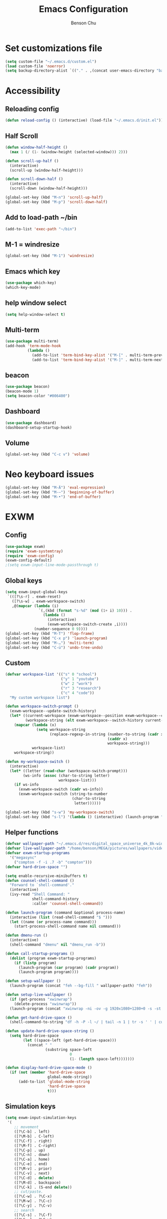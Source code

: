 #+TITLE: Emacs Configuration
#+AUTHOR: Benson Chu

* Set customizations file
  #+BEGIN_SRC emacs-lisp
  (setq custom-file "~/.emacs.d/custom.el")
  (load custom-file 'noerror)
  (setq backup-directory-alist `(("." . ,(concat user-emacs-directory "backups"))))
  #+END_SRC
* Accessibility
** Reloading config
 #+BEGIN_SRC emacs-lisp
 (defun reload-config () (interactive) (load-file "~/.emacs.d/init.el"))
 #+END_SRC

** Half Scroll
 #+BEGIN_SRC emacs-lisp
    (defun window-half-height ()
      (max 1 (/ (1- (window-height (selected-window))) 2)))
   
    (defun scroll-up-half ()
      (interactive)
      (scroll-up (window-half-height)))
   
    (defun scroll-down-half ()         
      (interactive)                    
      (scroll-down (window-half-height)))
   
    (global-set-key (kbd "M-n") 'scroll-up-half)
    (global-set-key (kbd "M-p") 'scroll-down-half)
 #+END_SRC
** Add to load-path ~/bin
 #+BEGIN_SRC emacs-lisp
 (add-to-list 'exec-path "~/bin")
 #+END_SRC
** M-1 = windresize
 #+BEGIN_SRC emacs-lisp
 (global-set-key (kbd "M-1") 'windresize)
 #+END_SRC
** Emacs which key
#+BEGIN_SRC emacs-lisp
(use-package which-key)
(which-key-mode)
#+END_SRC
** help window select
   #+BEGIN_SRC emacs-lisp
   (setq help-window-select t)
   #+END_SRC
** Multi-term
   #+BEGIN_SRC emacs-lisp
     (use-package multi-term)
     (add-hook 'term-mode-hook
               (lambda ()
                 (add-to-list 'term-bind-key-alist '("M-[" . multi-term-prev))
                 (add-to-list 'term-bind-key-alist '("M-]" . multi-term-next))))
   #+END_SRC
** beacon
   #+BEGIN_SRC emacs-lisp
     (use-package beacon)
     (beacon-mode 1)
     (setq beacon-color "#006400")
   #+END_SRC
** Dashboard
   #+BEGIN_SRC emacs-lisp
   (use-package dashboard)
   (dashboard-setup-startup-hook)
   #+END_SRC
** Volume
   #+BEGIN_SRC emacs-lisp
   (global-set-key (kbd "C-c v") 'volume)
   #+END_SRC
* Neo keyboard issues
  #+BEGIN_SRC emacs-lisp
  (global-set-key (kbd "M-Ä") 'eval-expression)
  (global-set-key (kbd "M-–") 'beginning-of-buffer)
  (global-set-key (kbd "M-•") 'end-of-buffer)
  #+END_SRC
* EXWM
** Config
#+BEGIN_SRC emacs-lisp
  (use-package exwm)  
  (require 'exwm-systemtray)
  (require 'exwm-config)
  (exwm-config-default)
  ;(setq exwm-input-line-mode-passthrough t)
#+END_SRC
** Global keys
   #+BEGIN_SRC emacs-lisp
     (setq exwm-input-global-keys
      `(([?\s-r] . exwm-reset)
        ([?\s-w] . exwm-workspace-switch)
        ,@(mapcar (lambda (i)
                    `(,(kbd (format "s-%d" (mod (1+ i) 10))) .
                      (lambda ()
                        (interactive)
                        (exwm-workspace-switch-create ,i))))
                  (number-sequence 0 9))))
     (global-set-key (kbd "M-T") 'flop-frame)
     (global-set-key (kbd "C-x p") 'launch-program)
     (global-set-key (kbd "M-…") 'multi-term)
     (global-set-key (kbd "C-ü") 'undo-tree-undo)
   #+END_SRC
** Custom
   #+BEGIN_SRC emacs-lisp
     (defvar workspace-list '(("s" 0 "school")
                              ("y" 1 "youtube")
                              ("w" 2 "work")
                              ("r" 3 "research")
                              ("c" 4 "code"))
       "My custom workspace list")

     (defun workspace-switch-prompt ()
       (exwm-workspace--update-switch-history)
       (let* ((current-workspace (exwm-workspace--position exwm-workspace--current))
              (workspace-string (elt exwm-workspace--switch-history current-workspace)))
         (mapcar (lambda (x)
                   (setq workspace-string
                         (replace-regexp-in-string (number-to-string (cadr x))
                                                   (caddr x)
                                                   workspace-string)))
                 workspace-list)
         workspace-string))

     (defun my-workspace-switch ()
       (interactive)
       (let* ((letter (read-char (workspace-switch-prompt)))
             (ws-info (assoc (char-to-string letter)
                             workspace-list)))
         (if ws-info
           (exwm-workspace-switch (cadr ws-info))
           (exwm-workspace-switch (string-to-number
                                   (char-to-string
                                    letter))))))

     (global-set-key (kbd "s-w") 'my-workspace-switch)
     (global-set-key (kbd "s-l") '(lambda () (interactive) (launch-program "i3lock-fancy")))
   #+END_SRC
** Helper functions
   #+BEGIN_SRC emacs-lisp
     (defvar wallpaper-path "~/.emacs.d/res/digital_space_universe_4k_8k-wide.jpg")
     (defvar live-wallpaper-path "/home/benson/MEGA/pictures/wallpapers/videos/bg.mp4")
     (defvar exwm-startup-programs
       '("megasync"
         ("compton -f -i .7 -b" "compton")))
     (defvar hard-drive-space "")

     (setq enable-recursive-minibuffers t)
     (defun counsel-shell-command ()
       "Forward to `shell-command'."
       (interactive)
       (ivy-read "Shell Command: "
                 shell-command-history
                 :caller 'counsel-shell-command))

     (defun launch-program (command &optional process-name)
       (interactive (list (read-shell-command "$ ")))
       (let ((name (or process-name command)))
         (start-process-shell-command name nil command)))

     (defun dmenu-run ()
       (interactive)
       (shell-command "dmenu" nil "dmenu_run -b"))

     (defun call-startup-programs ()
       (dolist (program exwm-startup-programs)
         (if (listp program)
           (launch-program (car program) (cadr program))
           (launch-program program))))

     (defun setup-wallpaper ()
       (launch-program (concat "feh --bg-fill " wallpaper-path) "feh"))

     (defun setup-live-wallpaper () 
       (if (get-process "xwinwrap")
         (delete-process "xwinwrap"))
       (launch-program (concat "xwinwrap -ni -ov -g 1920x1080+1280+0 -s -st -sp -nf -- mpv --loop=inf -wid WID " live-wallpaper-path) "xwinwrap"))

     (defun get-hard-drive-space ()
       (shell-command-to-string "df -h -P -l ~/ | tail -n 1 | tr -s ' ' | cut -d ' ' -f 4"))

     (defun update-hard-drive-space-string ()
       (setq hard-drive-space
             (let ((space-left (get-hard-drive-space)))
               (concat " "
                       (substring space-left
                                  0
                                  (1- (length space-left)))))))

     (defun display-hard-drive-space-mode ()
       (if (not (member 'hard-drive-space
                        global-mode-string))
           (add-to-list 'global-mode-string
                        'hard-drive-space
                        t)))
   #+END_SRC
** Simulation keys
#+BEGIN_SRC emacs-lisp
(setq exwm-input-simulation-keys
 '(
    ;; movement
    ([?\C-b] . left)
    ([?\M-b] . C-left)
    ([?\C-f] . right)
    ([?\M-f] . C-right)
    ([?\C-p] . up)
    ([?\C-n] . down)
    ([?\C-a] . home)
    ([?\C-e] . end)
    ([?\M-v] . prior)
    ([?\C-v] . next)
    ([?\C-d] . delete)
    ([?\M-d] . backspace)
    ([?\C-k] . (S-end delete))
    ;; cut/paste.
    ([?\C-w] . ?\C-x)
    ([?\M-w] . ?\C-c)
    ([?\C-y] . ?\C-v)
    ;; search
    ([?\C-s] . ?\C-f)
    ([?\C-.] . ?\C-w)
    ([?\C-/] . ?\C-z)
    ([?\M-s] . ?\C-s)
))
#+END_SRC
** xrandr
#+BEGIN_SRC emacs-lisp
(require 'exwm-randr)
;No dash when using intel driver
(setq exwm-randr-workspace-output-plist '(1 "HDMI1" 3 "HDMI1"))
(exwm-randr-enable)
#+END_SRC
** Startup
#+BEGIN_SRC emacs-lisp   
  (add-hook 'exwm-init-hook 'server-start)

  ; Reminder: Hooks execute in order. Make sure megasync launches after systemtray is enabled
  (add-hook 'exwm-init-hook 'call-startup-programs)
  (add-hook 'exwm-init-hook 'setup-wallpaper)

  (exwm-systemtray-enable)
  (setq display-time-day-and-date t)

  (defvar my/exclude-buffer-modes '(helm-major-mode messages-buffer-mode special-mode))

  (defun my-buffer-predicate (buf)
    (with-current-buffer buf
      (if (memq major-mode my/exclude-buffer-modes)
          nil
        (exwm-layout--other-buffer-predicate buf))))

  (add-hook 'exwm-init-hook
            (lambda ()
              (interactive) 
              (modify-all-frames-parameters
               '((buffer-predicate . my-buffer-predicate)))))

  ;(add-to-list 'default-frame-alist '(alpha . (85 . 50)))
  (setq window-system-default-frame-alist '((x . ((alpha . (85 . 50)) ))))
  ;Display hard drive space

  (add-hook 'display-time-hook 'update-hard-drive-space-string)

  (display-time-mode)
  (display-battery-mode)
  (display-hard-drive-space-mode)
#+END_SRC
** Shutdown
   #+BEGIN_SRC emacs-lisp
     (add-hook 'exwm-exit-hook 'org-save-all-org-buffers)
     (add-hook 'exwm-exit-hook 'save-org-agenda-files)
     (eval-after-load "term"
       '(progn 
          (define-key term-raw-map (kbd "C-c C-y") 'term-paste)
          (define-key term-raw-map (kbd "M-x") 'helm-M-x)))
   #+END_SRC
  
* My variables alist
#+BEGIN_SRC emacs-lisp
  (defvar my/variable-alist-file "~/.emacs.d/codertilldeath_variables.el")
  (defvar my/variable-alist '())

  (save-excursion
     (set-buffer (find-file-noselect my/variable-alist-file))
     (setq my/variable-alist (eval (read (buffer-string))))
     (kill-buffer))

  (defun my/set-variable (key value)
    (let ((res (assq key my-variable-alist)))
      (setcdr res value))
    (my/save-variables))

  (defun my/add-variable (key value)
    (add-to-list 'my/variable-alist
                 '(key value))
    (my/save-variables))

  (defun my/get-variable (key)
    (assoc key my/variable-alist))

  (defun my/save-variables ()
    (interactive)
    (save-excursion
      (let ((buf (find-file-noselect my/variable-alist-file)))
        (set-buffer buf)
        (erase-buffer)
        (print (list 'quote my/variable-alist) buf)
        (save-buffer)
        (kill-buffer)
        (message "variable-alist file list saved to: %s" my/variable-alist-file))))

#+END_SRC
* UI
** Turn off menu bar and toolbar
 #+BEGIN_SRC emacs-lisp
(menu-bar-mode -1)
(tool-bar-mode -1)
#+END_SRC
** Theming
*** Calm forest theme
#+BEGIN_SRC emacs-lisp
(use-package color-theme-modern)
(load-theme 'calm-forest t)
#+END_SRC
*** powerline
**** Test new mode-line
#+BEGIN_SRC emacs-lisp
  (defun my-airline-theme ()
    "Set the airline mode-line-format"
    (interactive)
    (setq-default mode-line-format
		  '("%e"
		    (:eval
		     (let* ((active (powerline-selected-window-active))
			    (separator-left (intern (format "powerline-%s-%s"
							    (powerline-current-separator)
							    (car powerline-default-separator-dir))))
			    (separator-right (intern (format "powerline-%s-%s"
							     (powerline-current-separator)
							     (cdr powerline-default-separator-dir))))
			    (mode-line-face (if active 'mode-line 'mode-line-inactive))
			    (visual-block (if (featurep 'evil)
					      (and (evil-visual-state-p)
						   (eq evil-visual-selection 'block))
					    nil))
			    (visual-line (if (featurep 'evil)
					     (and (evil-visual-state-p)
						  (eq evil-visual-selection 'line))
					   nil))
			    (current-evil-state-string (if (featurep 'evil)
							   (upcase (concat (symbol-name evil-state)
									   (cond (visual-block "-BLOCK")
										 (visual-line "-LINE"))))
							 nil))

			    (outer-face
			     (if (powerline-selected-window-active)
				 (if (featurep 'evil)
				     (cond ((eq evil-state (intern "normal"))  'airline-normal-outer)
					   ((eq evil-state (intern "insert"))  'airline-insert-outer)
					   ((eq evil-state (intern "visual"))  'airline-visual-outer)
					   ((eq evil-state (intern "replace")) 'airline-replace-outer)
					   ((eq evil-state (intern "emacs"))   'airline-emacs-outer)
					   (t                                  'airline-normal-outer))
				   'airline-normal-outer)
			       'powerline-inactive1))

			    (inner-face
			     (if (powerline-selected-window-active)
				 (if (featurep 'evil)
				     (cond ((eq evil-state (intern "normal")) 'airline-normal-inner)
					   ((eq evil-state (intern "insert")) 'airline-insert-inner)
					   ((eq evil-state (intern "visual")) 'airline-visual-inner)
					   ((eq evil-state (intern "replace")) 'airline-replace-inner)
					   ((eq evil-state (intern "emacs"))   'airline-emacs-inner)
					   (t                                 'airline-normal-inner))
				   'airline-normal-inner)
			       'powerline-inactive2))

			    (center-face
			     (if (powerline-selected-window-active)
				 (if (featurep 'evil)
				     (cond ((eq evil-state (intern "normal")) 'airline-normal-center)
					   ((eq evil-state (intern "insert")) 'airline-insert-center)
					   ((eq evil-state (intern "visual")) 'airline-visual-center)
					   ((eq evil-state (intern "replace")) 'airline-replace-center)
					   ((eq evil-state (intern "emacs"))   'airline-emacs-center)
					   (t                                 'airline-normal-center))
				   'airline-normal-center)
			       'airline-inactive3))

			    ;; Left Hand Side
			    (lhs-mode (if (featurep 'evil)
					  (list
					   ;; Evil Mode Name
					   (powerline-raw (concat " " current-evil-state-string " ") outer-face)
					   (funcall separator-left outer-face inner-face)
					   ;; Modified string
					   (powerline-raw "%*" inner-face 'l)
					   )
					  (list
					   ;; Modified string
					   (powerline-raw "%*" outer-face 'l)
					   ;; Separator >
					   (powerline-raw " " outer-face)
					   (funcall separator-left outer-face inner-face))))

			    (lhs-rest (list
				       ;; ;; Separator >
				       ;; (powerline-raw (char-to-string #x2b81) inner-face 'l)

				       ;; Eyebrowse current tab/window config
				       (if (featurep 'eyebrowse)
					   (powerline-raw (concat " " (eyebrowse-mode-line-indicator)) inner-face))

				       ;; Git Branch
				       (powerline-raw (airline-get-vc) inner-face)

				       ;; Separator >
				       (powerline-raw " " inner-face)
				       (funcall separator-left inner-face center-face)

				       ;; Directory
				       ;(when (eq airline-display-directory 'airline-directory-shortened)
				       ;  (powerline-raw (airline-shorten-directory default-directory airline-shortened-directory-length) center-face 'l))
				       ;(when (eq airline-display-directory 'airline-directory-full)
				       ;  (powerline-raw default-directory center-face 'l))
				       ;(when (eq airline-display-directory nil)
				       ;  (powerline-raw " " center-face))

				       ;; Buffer ID
				       ;; (powerline-buffer-id center-face)
				       ;; (powerline-raw "%b" center-face)
				       (powerline-buffer-id center-face)

				       (powerline-major-mode center-face 'l)
				       (powerline-process center-face)
				       ;(powerline-minor-modes center-face 'l)

				       ;; Current Function (which-function-mode)
				       (when (and (boundp 'which-func-mode) which-func-mode)
					 ;; (powerline-raw which-func-format 'l nil))
					 (powerline-raw which-func-format center-face 'l))

				       ;; ;; Separator >
				       ;; (powerline-raw " " center-face)
				       ;; (funcall separator-left mode-line face1)

				       (when (boundp 'erc-modified-channels-object)
					 (powerline-raw erc-modified-channels-object center-face 'l))

				       ;; ;; Separator <
				       ;; (powerline-raw " " face1)
				       ;; (funcall separator-right face1 face2)
				     ))

			    (lhs (append lhs-mode lhs-rest))

			    ;; Right Hand Side
			    (rhs (list (powerline-raw global-mode-string center-face 'r)

				       ;; ;; Separator <
				       ;; (powerline-raw (char-to-string #x2b83) center-face 'l)

				       ;; Minor Modes
				       ;(powerline-minor-modes center-face 'l)
				       ;; (powerline-narrow center-face 'l)

				       ;; Subseparator <
				       (powerline-raw (char-to-string airline-utf-glyph-subseparator-right) center-face 'l)

				       ;; Major Mode
				       ;(powerline-major-mode center-face 'l)
				       ;(powerline-process center-face)

				       ;; Separator <
				       (powerline-raw " " center-face)
				       (funcall separator-right center-face inner-face)

				       ;; Buffer Size
				       (when powerline-display-buffer-size
					 (powerline-buffer-size inner-face 'l))

				       ;; Mule Info
				       (when powerline-display-mule-info
					 (powerline-raw mode-line-mule-info inner-face 'l))

				       (powerline-raw " " inner-face)

				       ;; Separator <
				       (funcall separator-right inner-face outer-face)

				       ;; LN charachter
				       (powerline-raw (char-to-string airline-utf-glyph-linenumber) outer-face 'l)

				       ;; Current Line
				       (powerline-raw "%4l" outer-face 'l)
				       (powerline-raw ":" outer-face 'l)
				       ;; Current Column
				       (powerline-raw "%3c" outer-face 'r)

				       ;; % location in file
				       (powerline-raw "%6p" outer-face 'r)

				       ;; position in file image
				       (when powerline-display-hud
					 (powerline-hud inner-face outer-face)))
				 ))

		       ;; Combine Left and Right Hand Sides
		       (concat (powerline-render lhs)
			       (powerline-fill center-face (powerline-width rhs))
			       (powerline-render rhs))))))
    (powerline-reset)
    (kill-local-variable 'mode-line-format))

    (defun my-show-minor-modes ()
    "Set the airline mode-line-format"
    (interactive)
    (setq-default mode-line-format
		  '("%e"
		    (:eval
		     (let* ((active (powerline-selected-window-active))
			    (separator-left (intern (format "powerline-%s-%s"
							    (powerline-current-separator)
							    (car powerline-default-separator-dir))))
			    (separator-right (intern (format "powerline-%s-%s"
							     (powerline-current-separator)
							     (cdr powerline-default-separator-dir))))
			    (mode-line-face (if active 'mode-line 'mode-line-inactive))
			    (visual-block (if (featurep 'evil)
					      (and (evil-visual-state-p)
						   (eq evil-visual-selection 'block))
					    nil))
			    (visual-line (if (featurep 'evil)
					     (and (evil-visual-state-p)
						  (eq evil-visual-selection 'line))
					   nil))
			    (current-evil-state-string (if (featurep 'evil)
							   (upcase (concat (symbol-name evil-state)
									   (cond (visual-block "-BLOCK")
										 (visual-line "-LINE"))))
							 nil))

			    (outer-face
			     (if (powerline-selected-window-active)
				 (if (featurep 'evil)
				     (cond ((eq evil-state (intern "normal"))  'airline-normal-outer)
					   ((eq evil-state (intern "insert"))  'airline-insert-outer)
					   ((eq evil-state (intern "visual"))  'airline-visual-outer)
					   ((eq evil-state (intern "replace")) 'airline-replace-outer)
					   ((eq evil-state (intern "emacs"))   'airline-emacs-outer)
					   (t                                  'airline-normal-outer))
				   'airline-normal-outer)
			       'powerline-inactive1))

			    (inner-face
			     (if (powerline-selected-window-active)
				 (if (featurep 'evil)
				     (cond ((eq evil-state (intern "normal")) 'airline-normal-inner)
					   ((eq evil-state (intern "insert")) 'airline-insert-inner)
					   ((eq evil-state (intern "visual")) 'airline-visual-inner)
					   ((eq evil-state (intern "replace")) 'airline-replace-inner)
					   ((eq evil-state (intern "emacs"))   'airline-emacs-inner)
					   (t                                 'airline-normal-inner))
				   'airline-normal-inner)
			       'powerline-inactive2))

			    (center-face
			     (if (powerline-selected-window-active)
				 (if (featurep 'evil)
				     (cond ((eq evil-state (intern "normal")) 'airline-normal-center)
					   ((eq evil-state (intern "insert")) 'airline-insert-center)
					   ((eq evil-state (intern "visual")) 'airline-visual-center)
					   ((eq evil-state (intern "replace")) 'airline-replace-center)
					   ((eq evil-state (intern "emacs"))   'airline-emacs-center)
					   (t                                 'airline-normal-center))
				   'airline-normal-center)
			       'airline-inactive3))

			    ;; Left Hand Side
			    (lhs-mode (if (featurep 'evil)
					  (list
					   ;; Evil Mode Name
					   (powerline-raw (concat " " current-evil-state-string " ") outer-face)
					   (funcall separator-left outer-face inner-face)
					   ;; Modified string
					   (powerline-raw "%*" inner-face 'l)
					   )
					  (list
					   ;; Modified string
					   (powerline-raw "%*" outer-face 'l)
					   ;; Separator >
					   (powerline-raw " " outer-face)
					   (funcall separator-left outer-face inner-face))))

			    (lhs-rest (list
				       ;; ;; Separator >
				       ;; (powerline-raw (char-to-string #x2b81) inner-face 'l)

				       ;; Eyebrowse current tab/window config
				       (if (featurep 'eyebrowse)
					   (powerline-raw (concat " " (eyebrowse-mode-line-indicator)) inner-face))

				       ;; Git Branch
				       (powerline-raw (airline-get-vc) inner-face)

				       ;; Separator >
				       (powerline-raw " " inner-face)
				       (funcall separator-left inner-face center-face)

				       ;; Directory
				       ;(when (eq airline-display-directory 'airline-directory-shortened)
				       ;  (powerline-raw (airline-shorten-directory default-directory airline-shortened-directory-length) center-face 'l))
				       ;(when (eq airline-display-directory 'airline-directory-full)
				       ;  (powerline-raw default-directory center-face 'l))
				       ;(when (eq airline-display-directory nil)
				       ;  (powerline-raw " " center-face))

				       ;; Buffer ID
				       ;; (powerline-buffer-id center-face)
				       ;; (powerline-raw "%b" center-face)
				       (powerline-buffer-id center-face)

				       (powerline-major-mode center-face 'l)
				       (powerline-process center-face)
				       (powerline-minor-modes center-face 'l)

				       ;; Current Function (which-function-mode)
				       (when (and (boundp 'which-func-mode) which-func-mode)
					 ;; (powerline-raw which-func-format 'l nil))
					 (powerline-raw which-func-format center-face 'l))

				       ;; ;; Separator >
				       ;; (powerline-raw " " center-face)
				       ;; (funcall separator-left mode-line face1)

				       (when (boundp 'erc-modified-channels-object)
					 (powerline-raw erc-modified-channels-object center-face 'l))

				       ;; ;; Separator <
				       ;; (powerline-raw " " face1)
				       ;; (funcall separator-right face1 face2)
				     ))

			    (lhs (append lhs-mode lhs-rest))

			    ;; Right Hand Side
			    (rhs (list (powerline-raw global-mode-string center-face 'r)

				       ;; ;; Separator <
				       ;; (powerline-raw (char-to-string #x2b83) center-face 'l)

				       ;; Minor Modes
				       ;(powerline-minor-modes center-face 'l)
				       ;; (powerline-narrow center-face 'l)

				       ;; Subseparator <
				       (powerline-raw (char-to-string airline-utf-glyph-subseparator-right) center-face 'l)

				       ;; Major Mode
				       ;(powerline-major-mode center-face 'l)
				       ;(powerline-process center-face)

				       ;; Separator <
				       (powerline-raw " " center-face)
				       (funcall separator-right center-face inner-face)

				       ;; Buffer Size
				       (when powerline-display-buffer-size
					 (powerline-buffer-size inner-face 'l))

				       ;; Mule Info
				       (when powerline-display-mule-info
					 (powerline-raw mode-line-mule-info inner-face 'l))

				       (powerline-raw " " inner-face)

				       ;; Separator <
				       (funcall separator-right inner-face outer-face)

				       ;; LN charachter
				       (powerline-raw (char-to-string airline-utf-glyph-linenumber) outer-face 'l)

				       ;; Current Line
				       (powerline-raw "%4l" outer-face 'l)
				       (powerline-raw ":" outer-face 'l)
				       ;; Current Column
				       (powerline-raw "%3c" outer-face 'r)

				       ;; % location in file
				       (powerline-raw "%6p" outer-face 'r)

				       ;; position in file image
				       (when powerline-display-hud
					 (powerline-hud inner-face outer-face)))
				 ))

		       ;; Combine Left and Right Hand Sides
		       (concat (powerline-render lhs)
			       (powerline-fill center-face (powerline-width rhs))
			       (powerline-render rhs))))))
    (powerline-reset)
    (kill-local-variable 'mode-line-format))
#+END_SRC
**** Config
#+BEGIN_SRC emacs-lisp
(use-package powerline)
(use-package airline-themes)
;(setq sml/theme 'powerline)
;(sml/setup)

(setq powerline-default-separator 'arrow)
(load-theme 'airline-powerlineish)
(my-airline-theme)
(setq battery-mode-line-format "[%b%p%%%%]")

;(powerline-default-theme)

;(setq sml/no-confirm-load-theme t)
;(setq sml/theme 'powerline)
;(sml/setup)
#+END_SRC
*** Splash image
    #+BEGIN_SRC emacs-lisp
    (setq fancy-splash-image "~/.emacs.d/res/icon.png")
    #+END_SRC
** Navigation
*** Helm & counsel
#+BEGIN_SRC emacs-lisp
  (require 'helm-config)
  (use-package company)
  (helm-mode 1)
  ;(setq ivy-initial-inputs-alist nil)
  (use-package ivy)
  (use-package smex)
  (add-to-list 'ivy-initial-inputs-alist '(counsel-M-x . ""))
  (global-set-key (kbd "C-h M-x") 'helm-M-x)
  (global-set-key (kbd "M-x") 'counsel-M-x)
  (global-set-key (kbd "C-x b") 'ivy-switch-buffer)
#+END_SRC
*** Evil mode
#+BEGIN_SRC emacs-lisp
  (use-package evil)
  (global-set-key (kbd "C-z") 'evil-local-mode)
  (setq evil-default-state 'emacs)
  (evil-set-initial-state 'term-mode 'emacs)
  (evil-set-initial-state 'help-mode 'emacs)
  (evil-mode 1)
#+END_SRC
*** Buffer handling
**** Ido mode
#+BEGIN_SRC emacs-lisp
(use-package ido)
(ido-mode t)
#+END_SRC
**** ibuffer
***** Keybindings
#+BEGIN_SRC emacs-lisp
(global-set-key (kbd "C-x C-b") 'ibuffer)
#+END_SRC
***** Config
#+BEGIN_SRC emacs-lisp
  (require 'ibuf-ext)
  (autoload 'ibuffer "ibuffer" "List buffers." t)
  (add-to-list 'ibuffer-never-show-predicates
               '(lambda (buf)
                  (with-current-buffer buf
                    (eq major-mode 'helm-major-mode))))

  (setq ibuffer-saved-filter-groups
        '(("General"
           ("X-Windows" (mode . exwm-mode))
           ("Terminals" (mode . term-mode))
           ("emacs-config" (or (filename . ".emacs.d")
                               (filename . "emacs-config")))
           ("code" (or (mode . clojure-mode)
                       (mode . c++-mode)
                       (mode . c-mode)
                       (mode . scala-mode)
                       (mode . emacs-lisp-mode)
                       (mode . java-mode)
                       (mode . js-mode)
                       (mode . python-mode)))
           ("Org Mode" (not or (not mode . org-mode)
                            (directory-name . "agenda")))
           ("text" (filename . "\\.txt"))
           ("Agenda Buffers" (mode . org-agenda-mode))
           ("Agenda Files" (mode . org-mode))
           ("Help" (or (name . "\*Help\*")
                       (name . "\*Apropos\*")
                       (name . "\*info\*")))
           )))

  (setq ibuffer-show-empty-filter-groups nil)

  (add-hook 'ibuffer-mode-hook
            '(lambda ()
               (ibuffer-auto-mode 1)
               (ibuffer-switch-to-saved-filter-groups "General")
               (ibuffer-do-sort-by-alphabetic)))
#+END_SRC
***** Custom Filters
#+BEGIN_SRC emacs-lisp
  (eval-after-load "ibuf-ext"
    '(define-ibuffer-filter directory-name
         "Filter files in the agenda folder"
       (:description "agenda")
       (and (buffer-file-name buf) 
            (string-match qualifier
                          (buffer-file-name buf)))))

  ;(add-hook 'exwm-workspace-switch-hook 'ibuffer)
#+END_SRC
**** Ace window
#+BEGIN_SRC emacs-lisp
(use-package switch-window)
(global-set-key (kbd "C-x o") 'switch-window)
(setq switch-window-shortcut-style 'qwerty)
(setq switch-window-qwerty-shortcuts
      '("a" "o" "e" "u" "i" "d" "h" "t" "n" "s"))
#+END_SRC
*** Ace jump
#+BEGIN_SRC emacs-lisp
(use-package ace-jump-mode)
(global-set-key (kbd "C-c SPC") 'ace-jump-mode)
(global-set-key (kbd "C-c j") 'ace-jump-line-mode)
#+END_SRC
** Font
 #+BEGIN_SRC emacs-lisp
   ;(set-face-attribute 'default t :font "Dotsies Training Wheels-20")
   ;(add-to-list 'default-frame-alist '(font . "Dotsies Training Wheels-20"))
   (let ((font (format "%s"
                       "RobotoMono-11"
                       ;; "Tamzen"
                       ;; "SourceCodePro"
                       ;; "Gohu Gohufont"
                       )))
     (add-to-list 'default-frame-alist `(font . ,font)))
 #+END_SRC
* Tools
** Encryption
#+BEGIN_SRC emacs-lisp
  (require 'epa-file)
  (epa-file-enable)
  (setq epa-pinentry-mode 'loopback)
  (setq epa-file-cache-passphrase-for-symmetric-encryption t)
#+END_SRC
** Org Mode
*** Keybindings
#+BEGIN_SRC emacs-lisp
(global-set-key "\C-cl" 'org-store-link)
(global-set-key "\C-ca" 'org-agenda)
(global-set-key "\C-cc" 'org-capture)
(global-set-key "\C-cb" 'org-iswitchb)
(global-set-key (kbd "<f12>") 'org-agenda)
(global-set-key (kbd "<f11>") (lambda () (interactive) (org-agenda "" "g")))
(global-set-key (kbd "<f9>") 'org-capture)
(global-set-key (kbd "C-x C-o") 'org-switchb)
(define-key org-mode-map (kbd "C-c SPC") nil)
#+END_SRC
*** Should always use visual-line-mode
#+BEGIN_SRC emacs-lisp
(add-hook 'org-mode-hook (lambda () (visual-line-mode 1)))
#+END_SRC
*** Custom Journal
**** Attempt 3
#+BEGIN_SRC emacs-lisp
  (defvar yearly-theme "Surpass")

  (defun completed-tags-search (start-date end-date)
    (let ((org-agenda-overriding-header "* Log")
          (tag-search (concat (format "TODO=\"DONE\"&CLOSED>=\"<%s>\"&CLOSED<=\"<%s>\""
                      start-date
                      end-date))))
      (org-tags-view nil tag-search)))

  (defun get-tasks-from (start-date end-date)
    (let (string)
      (save-window-excursion
        (completed-tags-search start-date end-date)
        (setq string (mapconcat 'identity
                                (mapcar (lambda (a)
                                          (concat "**" a))
                                        (butlast (cdr (split-string (buffer-string) "\n")) 1)) 
                                "\n"))
        (kill-buffer))
      string))

  (defun get-journal-entries-from (start-date end-date)
    (let ((string "")
      match)
      (save-window-excursion
    (switch-to-buffer (find-file "~/MEGA/org/entries/journal.gpg"))
    (goto-char (point-min))
    (while (setq match (re-search-forward "^\\*\\*\\* \\(2[0-9]\\{3\\}-[0-9]\\{2\\}-[0-9]\\{2\\}\\) \\w+$" nil t))
    (let ((date (match-string 1)))
      (when (and (org-time< start-date date)
             (or (not end-date) (org-time< date end-date)))
        (org-narrow-to-subtree)
        (org-shiftmetaleft)
        (setq string (concat string "\n" (buffer-string)))
        (org-shiftmetaright)
        (widen))))
    (not-modified)
    (kill-buffer))
      string))

  (defun weekly-review-file ()
    (set-buffer
     (org-capture-target-buffer (format "~/MEGA/org/entries/review/%s/Year of %s, Week %s.org"
                                        (format-time-string "%Y")
                                        yearly-theme
                                        (format-time-string "%V")))))
  (defun make-up-review-file ()
    (let* ((date (org-read-date))
           (week (number-to-string
                  (org-days-to-iso-week
                   (org-time-string-to-absolute date)))))
      (org-capture-put :start-date date)
      (org-capture-put :start-week week)
      (set-buffer 
       (org-capture-target-buffer
        (format "~/MEGA/org/entries/review/%s/Year of %s, Week %s-%s.org"
                (format-time-string "%Y")
                yearly-theme
                week
                (format-time-string "%V"))))))
#+END_SRC
*** Capture templates
#+BEGIN_SRC emacs-lisp
  (setq org-default-notes-file "~/MEGA/org-old/notes.org")
  (setq org-capture-templates
        '(("t" "Todo" entry (file "~/MEGA/org/agenda/refile.org")
           "* TODO %?\n%U\n%a\n")
          ("s" "Stuff" entry (file "~/MEGA/org/agenda/refile.org")
           "* TODO %?\n%U")
          ("f" "Reference" entry (file "~/MEGA/org/agenda/reference.org")
          "* %?\n%i%U")
          ("a" "Appointment" entry (file "~/MEGA/org/agenda/refile.org")
           "* TODO %? :APT:")
          ;("p" "Panic" entry (file "~/MEGA/org/agenda/panic.org")
          ; "* TODO %?")
          ("r" "Reviews")
          ("rm" "Make-up Weekly Review" plain (function make-up-review-file)
           (file "~/MEGA/org/templates/review-interactive.org"))
          ("rw" "Weekly Review" plain (function weekly-review-file)
           (file "~/MEGA/org/templates/weekly-review-template.org"))
          ("i" "Important information" entry (file "~/MEGA/org/entries/important.gpg")
           "* %?")
          ("e" "Entries")
          ("ed" "Dream" entry (file+olp+datetree "~/MEGA/org/entries/dream.org")
           "* %?")
          ("ee" "Exercise" table-line (file "~/MEGA/org/entries/exercise.org")
           "| %u | %^{Push-ups} | %^{Leg-lifts} | %^{Squats}")
          ("em" "Expenditures" table-line (file "~/MEGA/org/entries/expenses.org")
           "| %u | $%^{Amount} | %^{Description}" )
          ("ej" "Journal")
          ("eje" "Journal Entry" entry (file+olp+datetree "~/MEGA/org/entries/journal.gpg")
           "* %<%R> %?\n%U\n\n")
          ("ejp" "Plan your day" entry (file+olp+datetree "~/MEGA/org/entries/journal.gpg")
           (file "~/MEGA/org/templates/daily-plan.org"))
          ("l" "Later")
          ("lr" "Read Later" entry (file "~/MEGA/org/agenda/reads.org")
           "* TODO %?\n%U\n")
          ("ll" "Links for life" entry (file "~/MEGA/org/entries/links.org")
           "* %?")
          ;("w" "Weekly Thoughts" entry (function org-capture-function)
          ;  "** %<%R> %?")
          ("p" "Protocol" entry (file+headline "~/MEGA/org/entries/org-protocol.org" "Inbox")
           "* %^{Title}\nSource: %u, %c\n #+BEGIN_QUOTE\n%i\n#+END_QUOTE\n\n\n%?")
          ("L" "Protocol Link" entry (file+headline "~/MEGA/org/entries/org-protocol.org" "Inbox")
           "* %? [[%:link][%:description]] \nCaptured On: %U")))
#+END_SRC
*** org-agenda
**** Agenda Files
     #+BEGIN_SRC emacs-lisp
       (defvar org-agenda-files-list
         "~/.emacs.d/agenda-files.el"
         "Path to save org-agenda-files list") 

       (defun save-org-agenda-files ()
         ""
         (interactive)
         (save-excursion
           (let ((buf (find-file-noselect org-agenda-files-list)))
             (set-buffer buf)
             (erase-buffer)
             (print (list 'quote org-agenda-files) buf)
             (save-buffer)
             (kill-buffer)
             (message "org-agenda file list saved to: %s" org-agenda-files-list))))

       (defun org-agenda-load-file-list ()
         ""
         (interactive)
         (save-excursion
           (let ((buf (find-file-noselect org-agenda-files-list)))
             (set-buffer buf)
             (setq org-agenda-files (eval (read (buffer-string))))
             (kill-buffer)
             (message "org-agenda-files-list loaded from: %s" org-agenda-files-list))))

     #+END_SRC
**** General config
#+BEGIN_SRC emacs-lisp
  (setq org-log-done 'time)
  (setq org-agenda-window-setup 'other-window)
  (setq org-agenda-restore-windows-after-quit t)
  (setq org-todo-keywords
         '((sequence "TODO(t)" "NEXT(n)" "|" "DONE(d!)")
           (sequence  "WAIT(w@/!)" "HOLD(h)" "|" "CANCELLED(c@/!)")))

  (setq org-todo-keyword-faces 
        '(("NEXT" :foreground "cyan" :weight bold)
          ("WAIT" :foreground "yellow" :weight bold)
          ("HOLD" :foreground "red" :weight bold)
          ("CANCELLED" :foreground "dark gray" :weight bold)))

  (setq org-todo-state-tags-triggers
        (quote (("HOLD" ("HOLD" . t))
                ("WAIT" ("WAITING" . t))
                ("TODO" ("HOLD") ("WAITING")))))


  (setq org-use-fast-todo-selection t)

  ;(setq org-agenda-files (quote ("~/MEGA/org/agenda")))
  (org-agenda-load-file-list)

  (setq my/non-agenda-refiles
        '(("~/MEGA/org/agenda/someday.org" :maxlevel . 9)
          ("~/MEGA/org/agenda/tickler.org" :maxlevel . 9)
          ("~/MEGA/org/agenda/reference.org" :maxlevel . 9)))
  ; Targets include this file and any file contributing to the agenda - up to 9 levels deep
  (setq org-refile-targets `((nil :maxlevel . 9)
                             (org-agenda-files :maxlevel . 9)
                             ,@my/non-agenda-refiles))

  (setq org-refile-target-verify-function
        (lambda () 
          (not (member "ARCHIVE" (org-get-tags-at (point) nil)))))

  ; Use full outline paths for refile targets - we file directly with IDO
  (setq org-refile-use-outline-path 'file)

  ; Targets complete directly with IDO
  (setq org-outline-path-complete-in-steps nil)

  ; Allow refile to create parent tasks with confirmation
  (setq org-refile-allow-creating-parent-nodes (quote confirm))

  ; Use the current window for indirect buffer display
  (setq org-indirect-buffer-display 'current-window)

  ;; Do not dim blocked tasks
  (setq org-agenda-dim-blocked-tasks nil)

  (setq org-agenda-compact-blocks t)
#+END_SRC
**** Norang Projects code
     #+BEGIN_SRC emacs-lisp
          (require 'org-habit)

          (defun bh/find-project-task ()
            "Move point to the parent (project) task if any"
            (save-restriction
              (widen)
              (let ((parent-task (save-excursion (org-back-to-heading 'invisible-ok) (point))))
                (while (org-up-heading-safe)
                  (when (member (nth 2 (org-heading-components)) org-todo-keywords-1)
                    (setq parent-task (point))))
                (goto-char parent-task)
                parent-task)))

          (defun bh/is-project-p ()
            "Any task with a todo keyword subtask"
            (save-restriction
              (widen)
              (let ((has-subtask)
                    (subtree-end (save-excursion (org-end-of-subtree t)))
                    (is-a-task (member (nth 2 (org-heading-components)) org-todo-keywords-1)))
                (save-excursion
                  (forward-line 1)
                  (while (and (not has-subtask)
                              (< (point) subtree-end)
                              (re-search-forward "^\*+ " subtree-end t))
                    (when (member (org-get-todo-state) org-todo-keywords-1)
                      (setq has-subtask t))))
                (and is-a-task has-subtask))))

          (defun bh/is-project-subtree-p ()
            "Any task with a todo keyword that is in a project subtree.
          Callers of this function already widen the buffer view."
            (let ((task (save-excursion (org-back-to-heading 'invisible-ok)
                                        (point))))
              (save-excursion
                (bh/find-project-task)
                (if (equal (point) task)
                    nil
                  t))))

          (defun bh/is-task-p ()
            "Any task with a todo keyword and no subtask"
            (save-restriction
              (widen)
              (let ((has-subtask)
                    (subtree-end (save-excursion (org-end-of-subtree t)))
                    (is-a-task (member (nth 2 (org-heading-components)) org-todo-keywords-1)))
                (save-excursion
                  (forward-line 1)
                  (while (and (not has-subtask)
                              (< (point) subtree-end)
                              (re-search-forward "^\*+ " subtree-end t))
                    (when (member (org-get-todo-state) org-todo-keywords-1)
                      (setq has-subtask t))))
                (and is-a-task (not has-subtask)))))

          (defun bh/is-subproject-p ()
            "Any task which is a subtask of another project"
            (let ((is-subproject)
                  (is-a-task (member (nth 2 (org-heading-components)) org-todo-keywords-1)))
              (save-excursion
                (while (and (not is-subproject) (org-up-heading-safe))
                  (when (member (nth 2 (org-heading-components)) org-todo-keywords-1)
                    (setq is-subproject t))))
              (and is-a-task is-subproject)))

          (defun bh/list-sublevels-for-projects-indented ()
            "Set org-tags-match-list-sublevels so when restricted to a subtree we list all subtasks.
            This is normally used by skipping functions where this variable is already local to the agenda."
            (if (marker-buffer org-agenda-restrict-begin)
                (setq org-tags-match-list-sublevels 'indented)
              (setq org-tags-match-list-sublevels nil))
            nil)

          (defun bh/list-sublevels-for-projects ()
            "Set org-tags-match-list-sublevels so when restricted to a subtree we list all subtasks.
            This is normally used by skipping functions where this variable is already local to the agenda."
            (if (marker-buffer org-agenda-restrict-begin)
                (setq org-tags-match-list-sublevels t)
              (setq org-tags-match-list-sublevels nil))
            nil)

          (defvar bh/hide-scheduled-and-waiting-next-tasks t)

          (defun bh/toggle-next-task-display ()
            (interactive)
            (setq bh/hide-scheduled-and-waiting-next-tasks (not bh/hide-scheduled-and-waiting-next-tasks))
            (when  (equal major-mode 'org-agenda-mode)
              (org-agenda-redo))
            (message "%s WAITING and SCHEDULED NEXT Tasks" (if bh/hide-scheduled-and-waiting-next-tasks "Hide" "Show")))

          (defun bh/skip-stuck-projects ()
            "Skip trees that are not stuck projects"
            (save-restriction
              (widen)
              (let ((next-headline (save-excursion (or (outline-next-heading) (point-max)))))
                (if (bh/is-project-p)
                    (let* ((subtree-end (save-excursion (org-end-of-subtree t)))
                           (has-next ))
                      (save-excursion
                        (forward-line 1)
                        (while (and (not has-next) (< (point) subtree-end) (re-search-forward "^\\*+ NEXT " subtree-end t))
                          (unless (member "WAITING" (org-get-tags-at))
                            (setq has-next t))))
                      (if has-next
                          nil
                        next-headline)) ; a stuck project, has subtasks but no next task
                  nil))))

          (defun bh/skip-non-stuck-projects ()
            "Only show subtrees that are stuck projects"
            ;; (bh/list-sublevels-for-projects-indented)
            (save-restriction
              (widen)
              (let ((next-headline (save-excursion (or (outline-next-heading) (point-max)))))
                (if (bh/is-project-p)
                    (let* ((subtree-end (save-excursion (org-end-of-subtree t)))
                           (has-next ))
                      (save-excursion
                        (forward-line 1)
                        (while (and (not has-next)
                                    (< (point) subtree-end)
                                    (re-search-forward "^\\*+ NEXT " subtree-end t))
                          (unless (member "WAITING" (org-get-tags-at))
                            (setq has-next t))))
                      (if has-next
                          next-headline
                        nil)) ; a stuck project, has subtasks but no next task
                  next-headline))))

          (defun bh/skip-non-projects ()
            "Skip trees that are not projects"
            ;; (bh/list-sublevels-for-projects-indented)
            (if (save-excursion (bh/skip-non-stuck-projects))
                (save-restriction
                  (widen)
                  (let ((subtree-end (save-excursion (org-end-of-subtree t))))
                    (cond
                     ((bh/is-project-p)
                      nil)
                     ((and (bh/is-project-subtree-p) (not (bh/is-task-p)))
                      nil)
                     (t
                      subtree-end))))
              (save-excursion (org-end-of-subtree t))))

          (defun bh/skip-non-tasks ()
            "Show non-project tasks.
          Skip project and sub-project tasks, habits, and project related tasks."
            (save-restriction
              (widen)
              (let ((next-headline (save-excursion (or (outline-next-heading) (point-max)))))
                (cond
                 ((bh/is-task-p)
                  nil)
                 (t
                  next-headline)))))

          (defun bh/skip-project-trees-and-habits ()
            "Skip trees that are projects"
            (save-restriction
              (widen)
              (let ((subtree-end (save-excursion (org-end-of-subtree t))))
                (cond
                 ((bh/is-project-p)
                  subtree-end)
                 ((org-is-habit-p)
                  subtree-end)
                 (t
                  nil)))))

          (defun bh/skip-projects-and-habits-and-single-tasks ()
            "Skip trees that are projects, tasks that are habits, single non-project tasks"
            (save-restriction
              (widen)
              (let ((next-headline (save-excursion (or (outline-next-heading) (point-max)))))
                (cond
                 ((org-is-habit-p)
                  next-headline)
                 ((and bh/hide-scheduled-and-waiting-next-tasks
                       (member "WAITING" (org-get-tags-at)))
                  next-headline)
                 ((bh/is-project-p)
                  next-headline)
                 ((and (bh/is-task-p) (not (bh/is-project-subtree-p)))
                  next-headline)
                 (t
                  nil)))))

          (defun bh/skip-project-tasks-maybe ()
            "Show tasks related to the current restriction.
          When restricted to a project, skip project and sub project tasks, habits, NEXT tasks, and loose tasks.
          When not restricted, skip project and sub-project tasks, habits, and project related tasks."
            (save-restriction
              (widen)
              (let* ((subtree-end (save-excursion (org-end-of-subtree t)))
                     (next-headline (save-excursion (or (outline-next-heading) (point-max))))
                     (limit-to-project (marker-buffer org-agenda-restrict-begin)))
                (cond
                 ((bh/is-project-p)
                  next-headline)
                 ((org-is-habit-p)
                  subtree-end)
                 ((and (not limit-to-project)
                       (bh/is-project-subtree-p))
                  subtree-end)
                 ((and limit-to-project
                       (bh/is-project-subtree-p)
                       (member (org-get-todo-state) (list "NEXT")))
                  subtree-end)
                 (t
                  nil)))))

          (defun bh/skip-project-tasks ()
            "Show non-project tasks.
          Skip project and sub-project tasks, habits, and project related tasks."
            (save-restriction
              (widen)
              (let* ((subtree-end (save-excursion (org-end-of-subtree t))))
                (cond
                 ((bh/is-project-p)
                  subtree-end)
                 ((org-is-habit-p)
                  subtree-end)
                 ((bh/is-project-subtree-p)
                  subtree-end)
                 (t
                  nil)))))

          (defun bh/skip-non-project-tasks ()
            "Show project tasks.
          Skip project and sub-project tasks, habits, and loose non-project tasks."
            (save-restriction
              (widen)
              (let* ((subtree-end (save-excursion (org-end-of-subtree t)))
                     (next-headline (save-excursion (or (outline-next-heading) (point-max)))))
                (cond
                 ((bh/is-project-p)
                  next-headline)
                 ((org-is-habit-p)
                  subtree-end)
                 ((and (bh/is-project-subtree-p)
                       (member (org-get-todo-state) (list "NEXT")))
                  subtree-end)
                 ((not (bh/is-project-subtree-p))
                  subtree-end)
                 (t
                  nil)))))

          (defun bh/skip-projects-and-habits ()
            "Skip trees that are projects and tasks that are habits"
            (save-restriction
              (widen)
              (let ((subtree-end (save-excursion (org-end-of-subtree t))))
                (cond
                 ((bh/is-project-p)
                  subtree-end)
                 ((org-is-habit-p)
                  subtree-end)
                 (t
                  nil)))))

          (defun bh/skip-non-subprojects ()
            "Skip trees that are not projects"
            (let ((next-headline (save-excursion (outline-next-heading))))
              (if (bh/is-subproject-p)
                  nil
                next-headline)))


       (defun bh/widen ()
         (interactive)
         (if (equal major-mode 'org-agenda-mode)
             (progn
               (org-agenda-remove-restriction-lock)
               (when org-agenda-sticky
                 (org-agenda-redo)))
           (widen)))
     #+END_SRC
**** Views
#+BEGIN_SRC emacs-lisp
  (defun test (throwaway)
    (org-agenda-prepare "This is a test")
    (insert throwaway)
    (org-agenda-finalize)
    (setq buffer-read-only t))

  (setq org-agenda-tags-todo-honor-ignore-options t)

  (defun bh/org-auto-exclude-function (tag)
    "Automatic task exclusion in the agenda with / RET"
    (and (cond
          ((string= tag "hold")
           t))
         (concat "-" tag)))

  (add-hook 'org-agenda-mode-hook
            '(lambda ()
               (org-defkey org-agenda-mode-map
                           "W"
                           (lambda ()
                             (interactive)
                             (setq bh/hide-scheduled-and-waiting-next-tasks
                                   (not bh/hide-scheduled-and-waiting-next-tasks))
                             (bh/widen))))
            'append)

  (setq org-agenda-auto-exclude-function 'bh/org-auto-exclude-function)
  (setq org-agenda-skip-deadline-prewarning-if-scheduled t)

  (defun cap/ignore-schedule-deadline (tag)
        `((org-agenda-overriding-header (concat ,tag
                                                (if bh/hide-scheduled-and-waiting-next-tasks
                                                    ""
                                                  " (including WAITING and SCHEDULED tasks)")))
          (org-agenda-todo-ignore-scheduled bh/hide-scheduled-and-waiting-next-tasks)
          (org-agenda-todo-ignore-deadlines bh/hide-scheduled-and-waiting-next-tasks)
          (org-agenda-todo-ignore-with-date bh/hide-scheduled-and-waiting-next-tasks)))

  (defvar view/general-view 
    '(("g" "General View"
           ((agenda "" ((org-agenda-log-mode 1)))
            (tags-todo "+TODO=\"STAGED\""
              ((org-agenda-overriding-header "------------------------------------\nStaged Tasks")))
            (tags-todo "+REFILE"
              ((org-agenda-overriding-header "Refile tasks")))
            (tags-todo "WORK|SCHOOL-APT-TODO=\"STAGED\""
              ((org-agenda-overriding-header "Important Tasks")))
            (tags-todo "+APT"
              ((org-agenda-overriding-header "Appointments")))
            (tags-todo "+TODO=\"WAIT\""
              ((org-agenda-overriding-header "Tasks on hold")))
            (tags-todo "-WORK-SCHOOL+TODO=\"TODO\""
              ((org-agenda-overriding-header "All tasks")))))))

  (setq org-agenda-custom-commands
        `(,@view/general-view
          ("n" . "Norang overhaul")
          ("nv" "Norang View"
           ((agenda "" (;; (org-agenda-log-mode 1)
                        (org-agenda-skip-scheduled-if-done t)
                        (org-agenda-skip-deadline-if-done t)
                        (org-agenda-span 1)
                        ))
            (tags-todo "+REFILE"
                       ((org-agenda-overriding-header "-------------------------------------\nRefile tasks")))
            (tags-todo "SCHEDULED<\"<today>\""
                       ((org-agenda-files '("~/MEGA/org/agenda/tickler.org"))
                        (org-agenda-overriding-header "Tickler")))
            (tags-todo "-REFILE-HOLD-DOESNOTAPPLY/!NEXT"
                       (,@(cap/ignore-schedule-deadline "Project Next Tasks")
                        (org-agenda-skip-function 'bh/skip-projects-and-habits-and-single-tasks)
                        (org-tags-match-list-sublevels t)))
            (tags-todo "-REFILE-HOLD-DOESNOTAPPLY/!"
                       (,@(cap/ignore-schedule-deadline "Standalone Tasks")
                        (org-agenda-skip-function 'bh/skip-project-tasks)))
            (tags-todo "+HOLD"
                       (,@(cap/ignore-schedule-deadline "On Hold Tasks")
                        (org-agenda-skip-function 'bh/skip-project-tasks)))))
          ("nn" "Next tasks" 
           ((tags-todo "+PLAN"
                       ((org-agenda-overriding-header "Today's plan")))
            (tags-todo "+REFILE"
                       ((org-agenda-overriding-header "Refile tasks")))
            (tags-todo "SCHEDULED<\"<today>\""
                       ((org-agenda-files '("~/MEGA/org/agenda/tickler.org"))
                        (org-agenda-overriding-header "Tickler")))
            (tags-todo "-REFILE-DOESNOTAPPLY-SCHEDULED>\"<today>\"/!"
                       ((org-agenda-overriding-header "Stuck Projects")
                        (org-tags-match-list-sublevels 'indented)
                        (org-agenda-skip-function 'bh/skip-non-stuck-projects)
                        (org-agenda-sorting-strategy
                         '(category-keep))))
            (tags-todo "-REFILE-HOLD-DOESNOTAPPLY/!"
                       ((org-agenda-overriding-header "Active Projects")
                        (org-agenda-skip-function 'bh/skip-non-projects)
                        (org-tags-match-list-sublevels 'indented)))
            (tags-todo "-REFILE-HOLD-DOESNOTAPPLY/!NEXT"
                       ((org-agenda-skip-function 'bh/skip-projects-and-habits-and-single-tasks)
                        (org-agenda-overriding-header "Next Tasks")
                        (org-tags-match-list-sublevels t)
                        (org-agenda-sorting-strategy '(deadline-up))))
            (tags-todo "-REFILE-HOLD-PLAN-DOESNOTAPPLY/!"
                       ((org-agenda-skip-function 'bh/skip-project-tasks)
                        (org-agenda-overriding-header "Standalone Tasks (including WAITING and SCHEDULED tasks)")
                        (org-agenda-sorting-strategy '(deadline-up))))))
          ("nh" "Projects on hold" todo "HOLD" ((org-tags-match-list-sublevels 'indented)))
          ("nt" "Tickler" agenda "" ((org-agenda-files '("/home/benson/MEGA/org/agenda/tickler.org"))))
          ("nd" "DOESNOTAPPLY" tags "DOESNOTAPPLY")
          ("u" "Test"
           ((tags-todo "+PLAN"
                       ((org-agenda-overriding-header "Today's plan")))
            (test "Hello"
                   ((org-agenda-overriding-header "Hello")))
            ))
          ("c" . "Custom Commands")
          ("ca" "Appointments" tags-todo "+APT")
          ("cs" "School"
           ((tags-todo "SCHOOL")))
          ("cr" "Archive" tags "TODO=\"DONE\"-PLAN")
          ("cf" "Refile" tags-todo "+REFILE")
          ("cp" "Post-panic" tags-todo "+PANIC")))
#+END_SRC
**** Face
     #+BEGIN_SRC emacs-lisp
       (custom-set-faces
	'(org-agenda-date-today ((t (:inherit org-agenda-date :foreground "cyan" :slant italic :weight bold :height 1.1)))))
     #+END_SRC
*** Plugins
**** org-bullets
#+BEGIN_SRC emacs-lisp
(use-package org-bullets)
(add-hook 'org-mode-hook (lambda () (org-bullets-mode 1)))
#+END_SRC
**** calfw-org
   #+BEGIN_SRC emacs-lisp
   (use-package calfw)
   (use-package calfw-ical)
   (use-package calfw-gcal)
   (use-package calfw-org)
   (global-set-key (kbd "C-c A") 'cfw:open-org-calendar)
   (setq cfw:org-overwrite-default-keybinding t)
   #+END_SRC
**** sync with google calendar
     #+BEGIN_SRC emacs-lisp
       (use-package org-caldav)
       (use-package oauth2)
       (setq epa-pinentry-mode 'loopback)
       (setq plstore-cache-passphrase-for-symmetric-encryption t)

       (save-excursion
         (let ((filename "google-calendar-secret.el"))
           (when (file-exists-p filename)
             (set-buffer (find-file-noselect filename))
             (let ((var (eval (read (buffer-string)))))
               (setq org-caldav-oauth2-client-id (car var)
                     org-caldav-oauth2-client-secret (cadr var))))))

       (setq org-caldav-url 'google
             org-caldav-calendar-id "jqeua8pamjrclakq3bg8mpnlis@group.calendar.google.com"
             org-caldav-inbox "~/MEGA/org/agenda/test.org"
             org-caldav-files '("~/MEGA/org/agenda/school.org" "~/MEGA/org/agenda/people.org") 
             org-icalendar-include-todo nil
             org-icalendar-include-sexp t
             org-icalendar-categories '(all-tags category)
             org-icalendar-use-deadline '(event-if-todo event-if-not-todo todo-due)
             org-icalendar-use-scheduled '(event-if-todo event-if-not-todo todo-start)
             org-icalendar-with-timestamps nil
             org-caldav-delete-org-entries 'never)
       (defun always-use-loopback (fun context args)
         (setf (epg-context-pinentry-mode context) epa-pinentry-mode)
         (funcall fun context args))
       (advice-add 'epg--start :around #'always-use-loopback)
       (setq org-caldav-skip-conditions 
             '(nottodo ("TODO" "NEXT"))
             )
       (setq org-caldav-exclude-tags '("ARCHIVE"))
     #+END_SRC
*** Code-blocks
   #+BEGIN_SRC emacs-lisp
   (require 'ob-core)
   (require 'ob-clojure)
   (setq org-babel-clojure-backend 'cider)
   (org-babel-do-load-languages
     'org-babel-load-languages
     '((clojure . t)))
   #+END_SRC
*** View org files
 #+BEGIN_SRC emacs-lisp
 (defun make-org-file (filename)
   "Make an org buffer in folder for all new incoming org files"
   (interactive "MName: ")
   (switch-to-buffer (find-file-noselect (concat "~/MEGA/org/random/" filename ".org"))))
   
 (defun make-encrypted-org-file (filename) 
   (interactive "MName: ")
   (switch-to-buffer (find-file-noselect (concat "~/MEGA/org/random/" filename ".gpg")))
   (insert "# -*- mode:org; epa-file-encrypt-to: (\"bensonchu457@gmail.com\") -*-\n\n")
   (org-mode))
   

 (defun view-org-files ()
   "Convenient way for openning up org folder in dired"
   (interactive)
   (dired "~/MEGA/org/"))
 #+END_SRC
*** Reveal.js
#+BEGIN_SRC emacs-lisp
(use-package ox-reveal)
(setq org-reveal-root "file:///home/benson/reveal.js")
#+END_SRC
*** Require org-protocol
    #+BEGIN_SRC emacs-lisp
    (require 'org-protocol)
    #+END_SRC
*** Allow alphabetic lists
    #+BEGIN_SRC emacs-lisp
      (setq org-list-allow-alphabetical t)
    #+END_SRC
*** My Template
    #+BEGIN_SRC emacs-lisp
    (add-to-list 'org-structure-template-alist
     '("sv" "#+BEGIN_SRC ? :results value\n\n#+END_SRC"))
    (add-to-list 'org-structure-template-alist
     '("so" "#+BEGIN_SRC ? :results output\n\n#+END_SRC"))
    #+END_SRC
** Elfeed
#+BEGIN_SRC emacs-lisp
  ;; Load elfeed-org
  (use-package elfeed)
  (use-package elfeed-org)

  ;; Initialize elfeed-org
  ;; This hooks up elfeed-org to read the configuration when elfeed
  ;; is started with =M-x elfeed=

  ;; Optionally specify a number of files containing elfeed
  ;; configuration. If not set then the location below is used.
  ;; Note: The customize interface is also supported.
  (setq rmh-elfeed-org-files (list "~/.emacs.d/elfeed.org"))
  (elfeed-org)
  (setq-default elfeed-search-filter "@6-months-ago +unread -youtube")
  (define-key elfeed-search-mode-map "U" 'elfeed-search-fetch-visible)
  (define-key elfeed-search-mode-map "Y" (lambda ()
					   (interactive)
					   (elfeed-search-set-filter "+youtube +unread")))
  (define-key elfeed-search-mode-map "h" (lambda ()
					   (interactive)
					   (elfeed-search-set-filter nil)))

  (defun elfeed-show-youtube-dl ()
    "Download the current entry with youtube-dl."
    (interactive)
    (pop-to-buffer (youtube-dl (elfeed-entry-link elfeed-show-entry))))

  (cl-defun elfeed-search-youtube-dl (&key slow)
    "Download the current entry with youtube-dl."
    (interactive)
    (let ((entries (elfeed-search-selected)))
      (dolist (entry entries)
	(if (null (youtube-dl (elfeed-entry-link entry)
			      :title (elfeed-entry-title entry)
			      :slow slow))
	    (message "Entry is not a YouTube link!")
	  (message "Downloading %s" (elfeed-entry-title entry)))
	(elfeed-untag entry 'unread)
	(elfeed-search-update-entry entry)
	(unless (use-region-p) (forward-line)))))

  (define-key elfeed-search-mode-map "d" 'elfeed-search-youtube-dl)
  (setq youtube-dl-directory "~/big_files/Videos/youtube-dl")

(require 'dired-aux)

(defvar dired-filelist-cmd
  '(("vlc" "-L")))

(defun dired-start-process (cmd &optional file-list)
  (interactive
   (let ((files (dired-get-marked-files
                 t current-prefix-arg)))
     (list
      (dired-read-shell-command "& on %s: "
                                current-prefix-arg files)
      files)))
  (let (list-switch)
    (start-process
     cmd nil shell-file-name
     shell-command-switch
     (format
      "nohup 1>/dev/null 2>/dev/null %s \"%s\""
      (if (and (> (length file-list) 1)
               (setq list-switch
                     (cadr (assoc cmd dired-filelist-cmd))))
          (format "%s %s" cmd list-switch)
        cmd)
      (mapconcat #'expand-file-name file-list "\" \"")))))

  (defun watch-youtube ()
    (interactive)
    (dired "~/big_files/Videos/youtube-dl")
    (local-set-key (kbd "RET") 'dired-start-process))
#+END_SRC
** Programming
*** Autocompletion
#+BEGIN_SRC emacs-lisp
  (use-package company)
  (use-package irony)
  (add-hook 'c++-mode-hook 'irony-mode)
  (add-hook 'c-mode-hook 'irony-mode)
  (add-hook 'objc-mode-hook 'irony-mode)

  (add-hook 'irony-mode-hook 'irony-cdb-autosetup-compile-options)

  (global-company-mode)
#+END_SRC
*** Yasnippets
    #+BEGIN_SRC emacs-lisp
    (use-package yasnippet)
    (define-key yas-minor-mode-map (kbd "<backtab>") 'yas-expand)
    (yas-global-mode 1)
    #+END_SRC
*** Projectile
#+BEGIN_SRC emacs-lisp
  (use-package projectile)
  (use-package helm-projectile)
  (use-package counsel-projectile)

  (projectile-global-mode)
  ; Deprecated?
  ;(counsel-projectile-on)
  (cons 'projectile-root-bottom-up
        (remove 'projectile-root-bottom-up
                projectile-project-root-files-functions))
  (setq projectile-indexing-method 'native)
  (setq projectile-completion-system 'ivy)
  (setq projectile-switch-project-action 'neotree-projectile-action)
#+END_SRC
*** hs-minor-mode
#+BEGIN_SRC emacs-lisp
  (defun set-hiding-indentation (column)
    (interactive "P")
    (set-selective-display
     (or column
         (unless selective-display
           (1+ (current-column))))))

  (defun set-hiding-indentation-to-point (column)
    (interactive "P")
    (if hs-minor-mode
        (if (condition-case nil
                (hs-toggle-hiding)
              (error t))
            (hs-show-all))
      (set-hiding-indentation column)))

  (global-set-key (kbd "C-=") 'hs-toggle-hiding)
  (global-set-key (kbd "C--") 'set-hiding-indentation-to-point)
  (add-hook 'c-mode-common-hook   'hs-minor-mode)
  (add-hook 'emacs-lisp-mode-hook 'hs-minor-mode)
  (add-hook 'java-mode-hook       'hs-minor-mode)
  (add-hook 'lisp-mode-hook       'hs-minor-mode)
  (add-hook 'perl-mode-hook       'hs-minor-mode)
  (add-hook 'sh-mode-hook         'hs-minor-mode)
#+END_SRC
*** Ensime (scala)
    #+BEGIN_SRC emacs-lisp
    (use-package ensime)
    #+END_SRC
*** Magit
    #+BEGIN_SRC emacs-lisp
      (use-package magit)
      (global-set-key (kbd "C-x g") 'magit-status)
      (global-set-key (kbd "C-x M-g") 'magit-dispatch-popup)
    #+END_SRC
*** SPACES
    #+BEGIN_SRC emacs-lisp
      (setq TeX-auto-untabify 't)
      (setq indent-tabs-mode nil)
      (add-hook 'java-mode-hook
                (lambda () 
                  (setq indent-tabs-mode nil)))
      (add-hook 'clojure-mode
                 (lambda ()
                  (setq indent-tabs-mode nil)))
    #+END_SRC
** Freekeys
   #+BEGIN_SRC emacs-lisp
   (use-package free-keys)
   (bind-key "C-h C-k" 'free-keys)
   #+END_SRC 
** Eww
   #+BEGIN_SRC emacs-lisp
     (global-set-key (kbd "C-c g")
		     (lambda ()
		       (interactive)
		       (w3m-goto-url "https://google.com")))
   #+END_SRC
* New
** Swiper or counsel-grep
   #+BEGIN_SRC emacs-lisp
     (global-set-key (kbd "C-s") 'counsel-grep-or-swiper)
   #+END_SRC
** Youtube-dl
   #+BEGIN_SRC emacs-lisp
     (add-to-list 'load-path "~/.emacs.d/custom/youtube-dl-emacs/")
     (require 'youtube-dl)
   #+END_SRC
** Spaces
   #+BEGIN_SRC emacs-lisp
   (setq default-tab-width 4)
   (setq-default indent-tabs-mode nil)
   #+END_SRC
** glsl-mode
   #+BEGIN_SRC emacs-lisp
   (autoload 'glsl-mode "glsl-mode" nil t)
   (add-to-list 'auto-mode-alist '("\\.glsl\\'" . glsl-mode))
   (add-to-list 'auto-mode-alist '("\\.vert\\'" . glsl-mode))
   (add-to-list 'auto-mode-alist '("\\.frag\\'" . glsl-mode))
   (add-to-list 'auto-mode-alist '("\\.geom\\'" . glsl-mode))
   #+END_SRC
* Broken
** mu4e
*** General config
 #+BEGIN_SRC emacs-lisp
 (add-to-list 'load-path "~/.emacs.d/custom/mu/mu4e/")
 (load "mu4e-meta.el.in")
 (setq mu4e-msg2pdf "~/.emacs.d/custom/mu/toys/msg2pdf/msg2pdf")

 (require 'mu4e-meta)
 (require 'mu4e)
 (add-to-list 'mu4e-view-actions
   '("ViewInBrowser" . mu4e-action-view-in-browser) t)
   (global-set-key (kbd "<f8>") 'mu4e)
 #+END_SRC
*** Multiple accounts
    #+BEGIN_SRC emacs-lisp
    (setq mu4e-sent-folder "/Gmail/[Gmail].Sent Mail"
    mu4e-drafts-folder "/Gmail/[Gmail].Drafts"
    mu4e-refile-folder "/Gmail/[Gmail].Archive"
    user-mail-address "bensonchu457@gmail.com"
    smtpmail-default-smtp-server "smtp.gmail.com"
    smtpmail-smtp-server "smtp.gmail.com")
   
    (defvar my-mu4e-account-alist
    '(("Gmail"
    (mu4e-sent-folder "/work/Sent Mail")
    (mu4e-drafts-folder "/Gmail/[Gmail].Drafts")
    (mu4e-refile-folder "/Gmail/[Gmail].Archive")
    (user-mail-address "bensonchu457@gmail.com")
    (smtpmail-default-smtp-server "smtp.gmail.com")
    (smtpmail-smtp-user "bensonchu457")
    (smtpmail-smtp-server "smtp.gmail.com"))
    ("work"
    (mu4e-sent-folder "/work/Sent")
    (mu4e-drafts-folder "/work/Drafts")
    (mu4e-refile-folder "/work/Archive")
    (user-mail-address "bchu3@uh.edu")
    (smtpmail-default-smtp-server "smtp.account2.example.com")
    (smtpmail-smtp-user "bchu3")
    (smtpmail-smtp-server "smtp.account2.example.com"))))



 ;(defun my-mu4e-set-account ()
 ;  "Set the account for composing a message."
 ;  (let* ((account
 ;	  (if mu4e-compose-parent-message
 ;	      (let ((maildir (mu4e-message-field mu4e-compose-parent-message :maildir)))
 ;		(string-match "/\\(.*?\\)/" maildir)
 ;		(match-string 1 maildir))
 ;	    (completing-read (format "Compose with account: (%s) "
 ;				     (mapconcat #'(lambda (var) (car var))
 ;						my-mu4e-account-alist "/"))
 ;			     (mapcar #'(lambda (var) (car var)) my-mu4e-account-alist)
 ;			     nil t nil nil (caar my-mu4e-account-alist))))
 ;	 (account-vars (cdr (assoc account my-mu4e-account-alist))))
 ;    (if account-vars
 ;        (mapc #'(lambda (var)
 ;		  (set (car var) (cadr var)))
 ;	      account-vars)
 ;      (error "No email account found"))))

 ;	(add-hook 'mu4e~headers-jump-to-maildir 'my-mu4e-set-account)


    #+END_SRC
* Disabled 
** nnreddit
 #+BEGIN_SRC emacs-lisp#
 (use-package nnredit "~/.emacs.d/nnreddit/nnreddit.el")
 (add-to-list 'gnus-secondary-select-methods '(nnreddit ""))
 #+END_SRC
** xwidget
   #+BEGIN_SRC emacs-lisp#
   (define-key xwidget-webkit-mode-map [mouse-4] 'xwidget-webkit-scroll-down)
   (define-key xwidget-webkit-mode-map [mouse-5] 'xwidget-webkit-scroll-up)
   #+END_SRC 
** Slime mode
 #+BEGIN_SRC emacs-lisp#
 (use-package slime)
 (add-hook 'lisp-mode-hook (lambda () (slime-mode t)))
 (add-hook 'inferior-lisp-mode-hook (lambda () (inferior-slime-mode t)))
 (setq inferior-lisp-program "/usr/bin/sbcl")
 (load (expand-file-name "~/quicklisp/slime-helper.el"))
 #+END_SRC
** i3wm interaction
  #+BEGIN_SRC emacs-lisp#
  (use-package i3wm)
  (defun insert-mode ()
    (interactive)
    (i3wm-command "mode insert"))
  (global-set-key (kbd "M-\"") 'insert-mode)
  #+END_SRC
** Cyberpunk Theme
 #+BEGIN_SRC #emacs-lisp
 (load-theme 'cyberpunk t)
(use-package moe-theme)
(moe-dark)
(powerline-moe-theme)
 #+END_SRC
** Wanderlust
#+BEGIN_SRC emacs-lisp#
(autoload 'wl "wl" "Wanderlust" t)
#+END_SRC
** linum
 #+BEGIN_SRC emacs-lisp#
 (use-package linum)
 (linum-relative-global-mode)
 (setq linum-relative-current-symbol "")

 ;(setq linum-format 
 ;  (lambda (line) 
 ;    (propertize (format (let ((w (length (number-to-string (count-lines (point-min) (point-max))))))
 ;                          (concat "%" (number-to-string w) "d ")) 
 ;		        line) 
 ;		'face 
 ;		'linum)))

 ;(setq linum-relative-format "%3s\u2502 ")
 #+END_SRC
 
** CTD Minor Mode
*** Keybinding
    #+BEGIN_SRC emacs-lisp#
    (use-package multi-term)
    (define-minor-mode ctd-mode
	"This is the mode for the CoderTillDeath"
	:init-value t
	:lighter " ctd"
	:keymap (let ((map (make-sparse-keymap)))
		  (define-key map (kbd "M-e") 'launch-program)
		  (define-key map (kbd "C-x p") 'launch-program)
		  (define-key map (kbd "M-`") 'multi-term)
		  (define-key map (kbd "M-1") 'windresize)
		  map))
      (ctd-mode 1)
    #+END_SRC
*** Precedence
 #+BEGIN_SRC emacs-lisp#
 (add-hook 'after-load-functions 'ctd-mode-priority)

 (defun ctd-mode-priority (_file)
   "Try to ensure that my keybindings retain priority over other minor modes.

 Called via the `after-load-functions' special hook."
   (unless (eq (caar minor-mode-map-alist) 'ctd-mode)
     (let ((mykeys (assq 'ctd-mode minor-mode-map-alist)))
       (assq-delete-all 'ctd-mode minor-mode-map-alist)
       (add-to-list 'minor-mode-map-alist mykeys))))
 #+END_SRC
** Screw delete
   #+BEGIN_SRC emacs-lisp#
     (global-set-key (kbd "C-d") 'delete-backward-char)
     (global-set-key (kbd "M-d") 'backward-kill-word)
   #+END_SRC
   
** Custom Journal Attempt 1
#+BEGIN_SRC emacs-lisp#
(defvar yearly-theme "Insight")

  (defun insert-time-stamp ()
    (insert "** "
            (format-time-string "%A, %x")))

  (defun current-date-exists? () 
    (save-excursion
      (let ((match (re-search-forward (format-time-string "\\(* %A, %x\\)")
                                      nil t)))
        (match-beginning 1))))

  (defun add-date () 
    (search-forward "* Journal")
    (beginning-of-line)
    (org-narrow-to-subtree)
    (let ((point (current-date-exists?)))
      (if point
          (goto-char point)
        (goto-char (point-max))
        (insert-time-stamp)))
    (widen))

  (defun add-weekly-journal-entry () 
    (add-date))

  (defun org-capture-function ()
    (unless (file-exists-p "~/MEGA/org/entries/review/current.org")
      (create-weekly-review-file))
    (set-buffer (org-capture-target-buffer "~/MEGA/org/entries/review/current.org"))
    (let ((m (point-marker)))
      (set-buffer (marker-buffer m))
      (org-capture-put-target-region-and-position)
      (widen)
      (goto-char m)
      (set-marker m nil)
      (add-weekly-journal-entry)))

  (defun create-weekly-review-file ()
    (save-excursion
      (let ((entry-path "~/MEGA/org/entries/review/current.org"))
        (find-file-other-window entry-path)
        (insert (format "#+TITLE: Year of %s, week %s\n\n"
                        yearly-theme
                        (format-time-string "%V"))
                "* Log\n"
                "* Journal\n")
        (save-buffer)
        (kill-buffer))))

  (defun weekly-review ()
    (interactive)
    (let ((entry-path "~/MEGA/org/entries/review/current.org"))
      (find-file entry-path)
      (goto-char (point-max))
      (insert "\n* Review\n")))

  (defun wr/done ()
    (interactive)
    (save-buffer)
    (kill-buffer)
    (unless (file-directory-p (format-time-string "~/MEGA/org/entries/review/%Y"))
      (make-directory (format-time-string "~/MEGA/org/entries/review/%Y")))
    (rename-file "~/MEGA/org/entries/review/current.org" 
                 (format-time-string "~/MEGA/org/entries/review/%Y/Year of Insight, Week %V.org")
                 t)
    (create-weekly-review-file))


#+END_SRC
** Custom Journal Attempt 2
#+BEGIN_SRC emacs-lisp#
  (defvar yearly-theme "Surpass")

  (defun completed-tags-search (start-date end-date)
    (let ((org-agenda-overriding-header "* Log")
          (tag-search (concat (format "TODO=\"DONE\"&CLOSED>=\"[%s]\"&CLOSED<=\"[%s]\""
                      start-date
                      end-date))))
      (org-tags-view nil tag-search)))

  (defun get-tasks-from (start-date end-date)
    (let (string)
      (save-window-excursion
        (completed-tags-search start-date end-date)
        (setq string (mapconcat 'identity
                                (mapcar (lambda (a)
                                          (concat "**" a))
                                        (butlast (cdr (split-string (buffer-string) "\n")) 1)) 
                                "\n"))
        (kill-buffer))
      string))

  (defun get-journal-entries-from (start-date end-date)
    (let ((string "")
      match)
      (save-window-excursion
    (switch-to-buffer (find-file "~/MEGA/org/entries/journal.gpg"))
    (goto-char (point-min))
    (while (setq match (re-search-forward "^\\*\\*\\* \\(2[0-9]\\{3\\}-[0-9]\\{2\\}-[0-9]\\{2\\}\\) \\w+$" nil t))
    (let ((date (match-string 1)))
      (when (and (org-time< start-date date)
             (or (not end-date) (org-time< date end-date)))
        (org-narrow-to-subtree)
        (org-shiftmetaleft)
        (setq string (concat string "\n" (buffer-string)))
        (org-shiftmetaright)
        (widen))))
    (not-modified)
    (kill-buffer))
      string))

  (defun generate-view-between (start-date end-date)
    (let ((start-date (or start-date
              (org-read-date)))
      (end-date (or end-date
            (org-read-date)))
      (org-agenda-skip-archived-trees nil))
      (get-buffer-create "review.org")
      (switch-to-buffer "review.org")
      (org-mode)
      (insert (format "#+Title of %s, Week %s\n\n"
              yearly-theme
              (format-time-string "%V")))
      (insert "* Log\n")
      (insert (get-tasks-from start-date end-date))
      (insert "\n* Journal"))
      (insert (get-journal-entries-from start-date end-date))
      (when (> (funcall outline-level) 1) (outline-up-heading 2))
      (org-cycle)
      (org-cycle)
      (goto-char (point-max)))

  (defun generate-view-from ()
    (interactive)
    (let ((date (org-read-date)))
      (generate-view-between date
                 (org-read-date nil nil ""))))

  (defun generate-weekly-view () 
    (interactive)
    (let ((start-date (org-read-date nil nil "-1w"))
      (end-date (org-read-date nil nil "")))
      (generate-view-between start-date end-date)))

  (defun weekly-review ()
    (interactive)
    (generate-weekly-view)
    (goto-char (point-max))
    (insert "\n* Review\n"))

  (defun offday-review ()
    (interactive)
    (generate-view-from)
    (goto-char (point-max))
    (insert "\n* Review\n"))

  (defun wr/done ()
    (interactive)
    (write-file (concat "~/MEGA/org/entries/review/"
            (format-time-string "%Y/")
            (format "Year of %s, Week "
                yearly-theme)
            (format-time-string "%V")
            ".org"))
    (kill-buffer))

  (defun view-reports ()
    (interactive)
    (dired (format-time-string "~/MEGA/org/entries/review/%Y/")))
#+END_SRC
